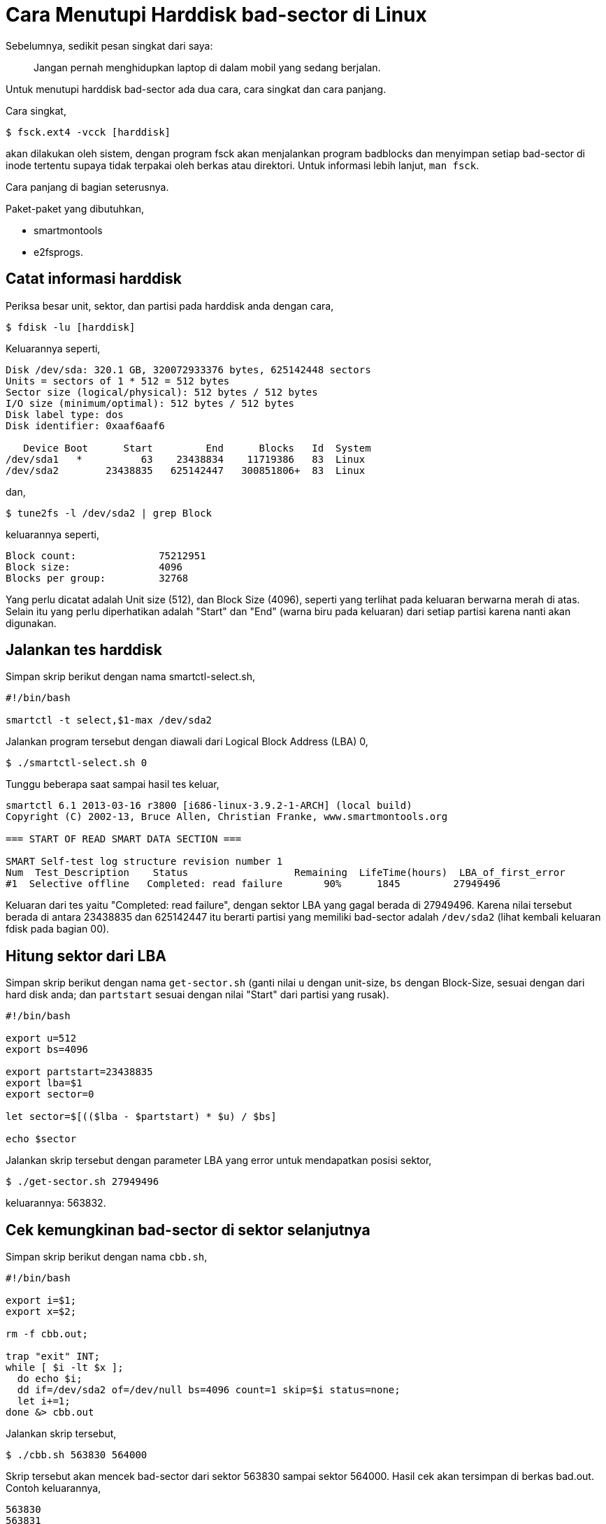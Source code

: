 =  Cara Menutupi Harddisk bad-sector di Linux

Sebelumnya, sedikit pesan singkat dari saya:

____
Jangan pernah menghidupkan laptop di dalam mobil yang sedang berjalan.
____

Untuk menutupi harddisk bad-sector ada dua cara, cara singkat dan cara
panjang.

Cara singkat,

----
$ fsck.ext4 -vcck [harddisk]
----

akan dilakukan oleh sistem, dengan program fsck akan menjalankan program
badblocks dan menyimpan setiap bad-sector di inode tertentu supaya tidak
terpakai oleh berkas atau direktori.
Untuk informasi lebih lanjut, `man fsck`.

Cara panjang di bagian seterusnya.

Paket-paket yang dibutuhkan,

*  smartmontools
*  e2fsprogs.


==  Catat informasi harddisk

Periksa besar unit, sektor, dan partisi pada harddisk anda dengan cara,

----
$ fdisk -lu [harddisk]
----

Keluarannya seperti,

----
Disk /dev/sda: 320.1 GB, 320072933376 bytes, 625142448 sectors
Units = sectors of 1 * 512 = 512 bytes
Sector size (logical/physical): 512 bytes / 512 bytes
I/O size (minimum/optimal): 512 bytes / 512 bytes
Disk label type: dos
Disk identifier: 0xaaf6aaf6

   Device Boot      Start         End      Blocks   Id  System
/dev/sda1   *          63    23438834    11719386   83  Linux
/dev/sda2        23438835   625142447   300851806+  83  Linux
----

dan,

----
$ tune2fs -l /dev/sda2 | grep Block
----

keluarannya seperti,

----
Block count:              75212951
Block size:               4096
Blocks per group:         32768
----

Yang perlu dicatat adalah Unit size (512), dan Block Size (4096), seperti yang
terlihat pada keluaran berwarna merah di atas.
Selain itu yang perlu diperhatikan adalah "Start" dan "End" (warna biru pada
keluaran) dari setiap partisi karena nanti akan digunakan.


==  Jalankan tes harddisk

Simpan skrip berikut dengan nama smartctl-select.sh,

----
#!/bin/bash

smartctl -t select,$1-max /dev/sda2
----

Jalankan program tersebut dengan diawali dari Logical Block Address (LBA) 0,

----
$ ./smartctl-select.sh 0
----

Tunggu beberapa saat sampai hasil tes keluar,

----
smartctl 6.1 2013-03-16 r3800 [i686-linux-3.9.2-1-ARCH] (local build)
Copyright (C) 2002-13, Bruce Allen, Christian Franke, www.smartmontools.org

=== START OF READ SMART DATA SECTION ===

SMART Self-test log structure revision number 1
Num  Test_Description    Status                  Remaining  LifeTime(hours)  LBA_of_first_error
#1  Selective offline   Completed: read failure       90%      1845         27949496
----

Keluaran dari tes yaitu "Completed: read failure", dengan sektor LBA yang
gagal berada di 27949496.
Karena nilai tersebut berada di antara 23438835 dan 625142447 itu berarti
partisi yang memiliki bad-sector adalah `/dev/sda2` (lihat kembali keluaran
fdisk pada bagian 00).


==  Hitung sektor dari LBA

Simpan skrip berikut dengan nama `get-sector.sh` (ganti nilai `u` dengan
unit-size, `bs` dengan Block-Size, sesuai dengan dari hard disk anda; dan
`partstart` sesuai dengan nilai "Start" dari partisi yang rusak).

----
#!/bin/bash

export u=512
export bs=4096

export partstart=23438835
export lba=$1
export sector=0

let sector=$[(($lba - $partstart) * $u) / $bs]

echo $sector
----

Jalankan skrip tersebut dengan parameter LBA yang error untuk mendapatkan
posisi sektor,

----
$ ./get-sector.sh 27949496
----

keluarannya: 563832.


== Cek kemungkinan bad-sector di sektor selanjutnya

Simpan skrip berikut dengan nama `cbb.sh`,

----
#!/bin/bash

export i=$1;
export x=$2;

rm -f cbb.out;

trap "exit" INT;
while [ $i -lt $x ];
  do echo $i;
  dd if=/dev/sda2 of=/dev/null bs=4096 count=1 skip=$i status=none;
  let i+=1;
done &> cbb.out
----

Jalankan skrip tersebut,

----
$ ./cbb.sh 563830 564000
----

Skrip tersebut akan mencek bad-sector dari sektor 563830 sampai sektor 564000.
Hasil cek akan tersimpan di berkas bad.out. Contoh keluarannya,

----
563830
563831
dd: error reading ‘/dev/sda2’: Input/output error
563832
dd: error reading ‘/dev/sda2’: Input/output error
563833
----

Dari keluaran di atas diketahui bad-sector mulai di posisi 563831 dan berakhir
di 563832 (2 sektor).


==  Timpa bad-sector dengan nilai 0

Simpan skrip berikut dengan nama `dd.sh`,

----
#!/bin/bash

export _c=$1
export _s=$2

read -p "Are you sure? " -n 1 -r

if [[ $REPLY =~ ^[Yy]$ ]]
then
        dd if=/dev/zero of=/dev/sda2 bs=4096 count=$_c seek=$_s
        sync
fi
----

Jalankan dengan parameter pertama yaitu jumlah bad-sector yang akan ditimpa, dan parameter kedua yaitu posisi awal dari sektor yang akan ditimpa,

----
$ ./dd.sh 2 563831
----


== Cuci dan ulangi

Jalankan ulang langkah 01 sampai 04 sampai hasil tes dari smartctl
mengeluarkan keluaran "Completed without error" atau nilai
LBA_of_first_error-nya kosong.
